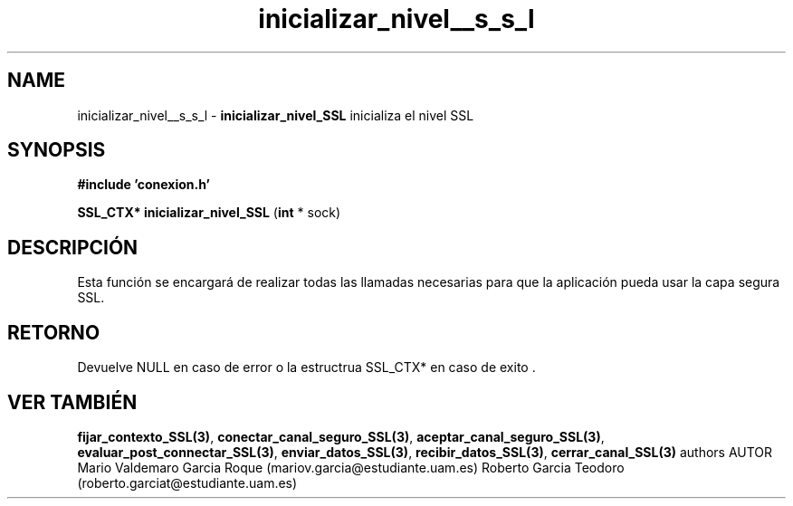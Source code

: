.TH "inicializar_nivel__s_s_l" 3 "Mon Apr 27 2015" "My Project" \" -*- nroff -*-
.ad l
.nh
.SH NAME
inicializar_nivel__s_s_l \- \fBinicializar_nivel_SSL\fP 
inicializa el nivel SSL
.SH "SYNOPSIS"
.PP
\fB#include\fP \fB'conexion\&.h'\fP 
.PP
\fBSSL_CTX*\fP \fBinicializar_nivel_SSL\fP \fB\fP(\fBint\fP * sock\fB\fP)
.SH "DESCRIPCIÓN"
.PP
Esta función se encargará de realizar todas las llamadas necesarias para que la aplicación pueda usar la capa segura SSL\&.
.SH "RETORNO"
.PP
Devuelve NULL en caso de error o la estructrua SSL_CTX* en caso de exito \&.
.SH "VER TAMBIÉN"
.PP
\fBfijar_contexto_SSL(3)\fP, \fBconectar_canal_seguro_SSL(3)\fP, \fBaceptar_canal_seguro_SSL(3)\fP, \fBevaluar_post_connectar_SSL(3)\fP, \fBenviar_datos_SSL(3)\fP, \fBrecibir_datos_SSL(3)\fP, \fBcerrar_canal_SSL(3)\fP \fB\fP  authors AUTOR Mario Valdemaro Garcia Roque (mariov.garcia@estudiante.uam.es) Roberto Garcia Teodoro (roberto.garciat@estudiante.uam.es) 
